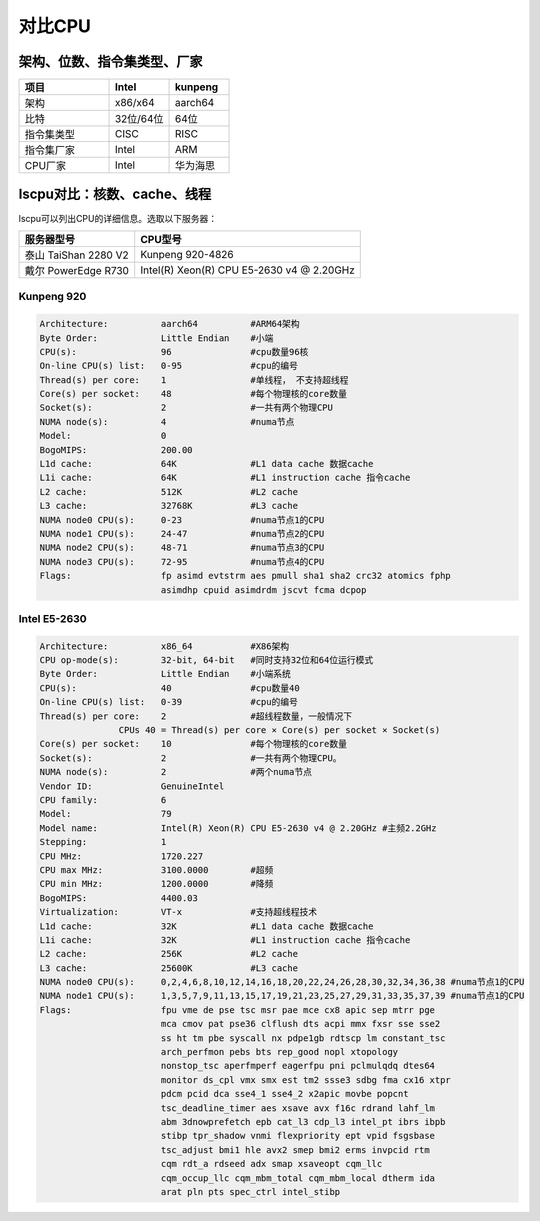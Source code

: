 **********************************
对比CPU
**********************************

架构、位数、指令集类型、厂家
==================================

.. csv-table::
   :header: 项目, Intel, kunpeng
   :widths: 30, 20, 20

   架构,        x86/x64,     aarch64
   比特,        32位/64位,    64位
   指令集类型,   CISC,        RISC
   指令集厂家,   Intel,       ARM
   CPU厂家,     Intel,       华为海思

lscpu对比：核数、cache、线程
====================================
lscpu可以列出CPU的详细信息。选取以下服务器：

==================== =========================================
服务器型号           CPU型号
==================== =========================================
泰山 TaiShan 2280 V2 Kunpeng 920-4826
戴尔 PowerEdge R730  Intel(R) Xeon(R) CPU E5-2630 v4 @ 2.20GHz
==================== =========================================


Kunpeng 920
----------------------------

.. code-block:: console

   Architecture:          aarch64          #ARM64架构
   Byte Order:            Little Endian    #小端
   CPU(s):                96               #cpu数量96核
   On-line CPU(s) list:   0-95             #cpu的编号
   Thread(s) per core:    1                #单线程， 不支持超线程
   Core(s) per socket:    48               #每个物理核的core数量
   Socket(s):             2                #一共有两个物理CPU
   NUMA node(s):          4                #numa节点
   Model:                 0
   BogoMIPS:              200.00
   L1d cache:             64K              #L1 data cache 数据cache
   L1i cache:             64K              #L1 instruction cache 指令cache
   L2 cache:              512K             #L2 cache
   L3 cache:              32768K           #L3 cache
   NUMA node0 CPU(s):     0-23             #numa节点1的CPU
   NUMA node1 CPU(s):     24-47            #numa节点2的CPU
   NUMA node2 CPU(s):     48-71            #numa节点3的CPU
   NUMA node3 CPU(s):     72-95            #numa节点4的CPU
   Flags:                 fp asimd evtstrm aes pmull sha1 sha2 crc32 atomics fphp
                          asimdhp cpuid asimdrdm jscvt fcma dcpop

Intel E5-2630
----------------------------

.. code-block:: console

   Architecture:          x86_64           #X86架构
   CPU op-mode(s):        32-bit, 64-bit   #同时支持32位和64位运行模式
   Byte Order:            Little Endian    #小端系统
   CPU(s):                40               #cpu数量40
   On-line CPU(s) list:   0-39             #cpu的编号
   Thread(s) per core:    2                #超线程数量，一般情况下
                  CPUs 40 = Thread(s) per core × Core(s) per socket × Socket(s)
   Core(s) per socket:    10               #每个物理核的core数量
   Socket(s):             2                #一共有两个物理CPU。
   NUMA node(s):          2                #两个numa节点
   Vendor ID:             GenuineIntel
   CPU family:            6
   Model:                 79
   Model name:            Intel(R) Xeon(R) CPU E5-2630 v4 @ 2.20GHz #主频2.2GHz
   Stepping:              1
   CPU MHz:               1720.227
   CPU max MHz:           3100.0000        #超频
   CPU min MHz:           1200.0000        #降频
   BogoMIPS:              4400.03
   Virtualization:        VT-x             #支持超线程技术
   L1d cache:             32K              #L1 data cache 数据cache
   L1i cache:             32K              #L1 instruction cache 指令cache
   L2 cache:              256K             #L2 cache
   L3 cache:              25600K           #L3 cache
   NUMA node0 CPU(s):     0,2,4,6,8,10,12,14,16,18,20,22,24,26,28,30,32,34,36,38 #numa节点1的CPU
   NUMA node1 CPU(s):     1,3,5,7,9,11,13,15,17,19,21,23,25,27,29,31,33,35,37,39 #numa节点1的CPU
   Flags:                 fpu vme de pse tsc msr pae mce cx8 apic sep mtrr pge
                          mca cmov pat pse36 clflush dts acpi mmx fxsr sse sse2
                          ss ht tm pbe syscall nx pdpe1gb rdtscp lm constant_tsc
                          arch_perfmon pebs bts rep_good nopl xtopology
                          nonstop_tsc aperfmperf eagerfpu pni pclmulqdq dtes64
                          monitor ds_cpl vmx smx est tm2 ssse3 sdbg fma cx16 xtpr
                          pdcm pcid dca sse4_1 sse4_2 x2apic movbe popcnt
                          tsc_deadline_timer aes xsave avx f16c rdrand lahf_lm
                          abm 3dnowprefetch epb cat_l3 cdp_l3 intel_pt ibrs ibpb
                          stibp tpr_shadow vnmi flexpriority ept vpid fsgsbase
                          tsc_adjust bmi1 hle avx2 smep bmi2 erms invpcid rtm
                          cqm rdt_a rdseed adx smap xsaveopt cqm_llc
                          cqm_occup_llc cqm_mbm_total cqm_mbm_local dtherm ida
                          arat pln pts spec_ctrl intel_stibp
